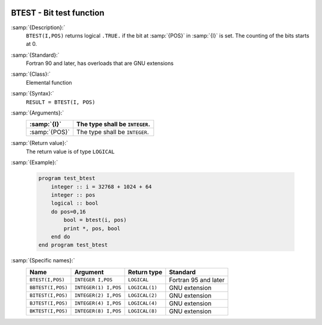   .. _btest:

BTEST - Bit test function
*************************

.. index:: BTEST

.. index:: BBTEST

.. index:: BITEST

.. index:: BJTEST

.. index:: BKTEST

.. index:: bits, testing

:samp:`{Description}:`
  ``BTEST(I,POS)`` returns logical ``.TRUE.`` if the bit at :samp:`{POS}`
  in :samp:`{I}` is set.  The counting of the bits starts at 0.

:samp:`{Standard}:`
  Fortran 90 and later, has overloads that are GNU extensions

:samp:`{Class}:`
  Elemental function

:samp:`{Syntax}:`
  ``RESULT = BTEST(I, POS)``

:samp:`{Arguments}:`
  =============  ==============================
  :samp:`{I}`    The type shall be ``INTEGER``.
  =============  ==============================
  :samp:`{POS}`  The type shall be ``INTEGER``.
  =============  ==============================

:samp:`{Return value}:`
  The return value is of type ``LOGICAL``

:samp:`{Example}:`

  .. code-block:: c++

    program test_btest
        integer :: i = 32768 + 1024 + 64
        integer :: pos
        logical :: bool
        do pos=0,16
            bool = btest(i, pos) 
            print *, pos, bool
        end do
    end program test_btest

:samp:`{Specific names}:`
  =================  ====================  ==============  ====================
  Name               Argument              Return type     Standard
  =================  ====================  ==============  ====================
  ``BTEST(I,POS)``   ``INTEGER I,POS``     ``LOGICAL``     Fortran 95 and later
  ``BBTEST(I,POS)``  ``INTEGER(1) I,POS``  ``LOGICAL(1)``  GNU extension
  ``BITEST(I,POS)``  ``INTEGER(2) I,POS``  ``LOGICAL(2)``  GNU extension
  ``BJTEST(I,POS)``  ``INTEGER(4) I,POS``  ``LOGICAL(4)``  GNU extension
  ``BKTEST(I,POS)``  ``INTEGER(8) I,POS``  ``LOGICAL(8)``  GNU extension
  =================  ====================  ==============  ====================
